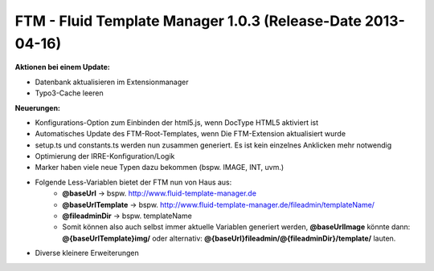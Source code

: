 --------------------------------------------------------------------
FTM - Fluid Template Manager 1.0.3 (Release-Date 2013-04-16) 
--------------------------------------------------------------------
**Aktionen bei einem Update:**

* Datenbank aktualisieren im Extensionmanager
* Typo3-Cache leeren 

**Neuerungen:**

* Konfigurations-Option zum Einbinden der html5.js, wenn DocType HTML5 aktiviert ist
* Automatisches Update des FTM-Root-Templates, wenn Die FTM-Extension aktualisiert wurde
* setup.ts und constants.ts werden nun zusammen generiert. Es ist kein einzelnes Anklicken mehr notwendig
* Optimierung der IRRE-Konfiguration/Logik
* Marker haben viele neue Typen dazu bekommen (bspw. IMAGE, INT, uvm.)
* Folgende Less-Variablen bietet der FTM nun von Haus aus:
    * **@baseUrl** -> bspw. http://www.fluid-template-manager.de
    * **@baseUrlTemplate** -> bspw. http://www.fluid-template-manager.de/fileadmin/templateName/
    * **@fileadminDir** -> bspw. templateName
    * Somit können also auch selbst immer aktuelle Variablen generiert werden, **@baseUrlImage** könnte dann: **@{baseUrlTemplate}img/** oder alternativ: **@{baseUrl}fileadmin/@{fileadminDir}/template/** lauten. 
* Diverse kleinere Erweiterungen 